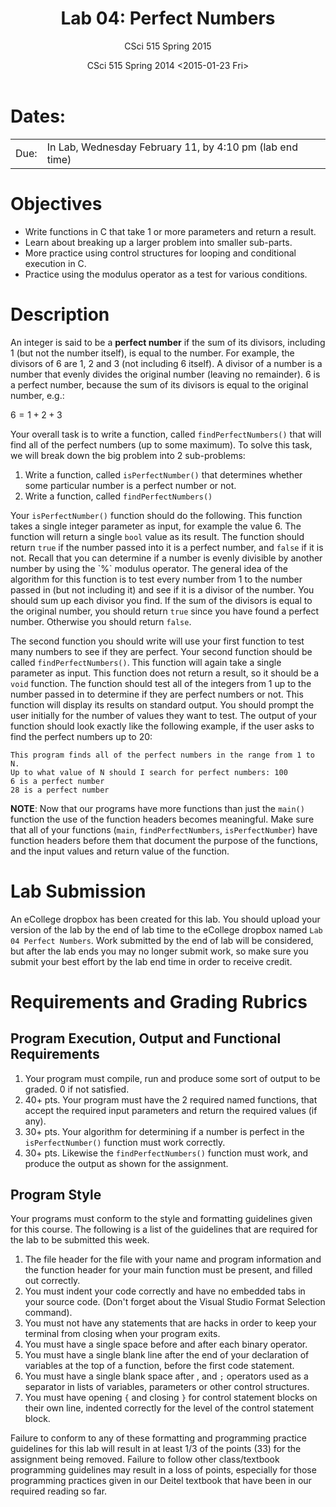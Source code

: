 #+TITLE:     Lab 04: Perfect Numbers
#+AUTHOR:    CSci 515 Spring 2015
#+EMAIL:     derek@harter.pro
#+DATE:      CSci 515 Spring 2014 <2015-01-23 Fri>
#+DESCRIPTION: Lab 04
#+OPTIONS:   H:4 num:nil toc:nil
#+OPTIONS:   TeX:t LaTeX:t skip:nil d:nil todo:nil pri:nil tags:not-in-toc
#+LATEX_HEADER: \usepackage{minted}
#+LaTeX_HEADER: \usemintedstyle{default}

* Dates:
| Due: | In Lab, Wednesday February 11, by 4:10 pm (lab end time) |

* Objectives
- Write functions in C that take 1 or more parameters and return a result.
- Learn about breaking up a larger problem into smaller sub-parts.
- More practice using control structures for looping and conditional
  execution in C.
- Practice using the modulus operator as a test for various conditions.

* Description
An integer is said to be a *perfect number* if the sum of its
divisors, including 1 (but not the number itself), is equal to
the number.  For example, the divisors of 6 are 1, 2 and 3 (not
including 6 itself).  A divisor of a number is a number that
evenly divides the original number (leaving no remainder).
6 is a perfect number, because the sum of its divisors is
equal to the original number, e.g.:

$6 = 1 + 2 + 3$

Your overall task is to write a function, called ~findPerfectNumbers()~ that
will find all of the perfect numbers (up to some maximum).  To solve this
task, we will break down the big problem into 2 sub-problems:

1. Write a function, called ~isPerfectNumber()~ that determines whether
   some particular number is a perfect number or not.
2. Write a function, called ~findPerfectNumbers()~

Your ~isPerfectNumber()~ function should do the following.  This function
takes a single integer parameter as input, for example the value 6.  The
function will return a single ~bool~ value as its result.  The function
should return ~true~ if the number passed into it is a perfect number,
and ~false~ if it is not.  Recall that you can determine if a number
is evenly divisible by another number by using the `%` modulus
operator.  The general idea of the algorithm for this function is to
test every number from 1 to the number passed in (but not including
it) and see if it is a divisor of the number.  You should sum
up each divisor you find.  If the sum of the divisors is equal to
the original number, you should return ~true~ since you have found
a perfect number.  Otherwise you should return ~false~.

The second function you should write will use your first function to
test many numbers to see if they are perfect.  Your second function
should be called ~findPerfectNumbers()~.  This function will again
take a single parameter as input.  This function does not return a
result, so it should be a ~void~ function.  The function should test
all of the integers from 1 up to the number passed in to determine if
they are perfect numbers or not.  This function will display its
results on standard output.  You should prompt the user initially for
the number of values they want to test.  The output of your function
should look exactly like the following example, if the user
asks to find the perfect numbers up to 20:

#+begin_example
This program finds all of the perfect numbers in the range from 1 to N.
Up to what value of N should I search for perfect numbers: 100
6 is a perfect number
28 is a perfect number
#+end_example

*NOTE*: Now that our programs have more functions than just the ~main()~
function the use of the function headers becomes meaningful.  Make sure
that all of your functions (~main~, ~findPerfectNumbers~, ~isPerfectNumber~)
have function headers before them that document the purpose of the
functions, and the input values and return value of the function. 

* Lab Submission

An eCollege dropbox has been created for this lab.  You should
upload your version of the lab by the end of lab time to the eCollege
dropbox named ~Lab 04 Perfect Numbers~.  Work submitted by the end
of lab will be considered, but after the lab ends you may no longer
submit work, so make sure you submit your best effort by the lab end
time in order to receive credit.

* Requirements and Grading Rubrics

** Program Execution, Output and Functional Requirements

1. Your program must compile, run and produce some sort of output to be
  graded. 0 if not satisfied.
1. 40+ pts.  Your program must have the 2 required named functions, that 
   accept the required input parameters and return the required values
   (if any). 
1. 30+ pts. Your algorithm for determining if a number is perfect in the
   ~isPerfectNumber()~ function must work correctly.
1. 30+ pts. Likewise the ~findPerfectNumbers()~ function must work, and produce
   the output as shown for the assignment.


** Program Style

Your programs must conform to the style and formatting guidelines given for this course.
The following is a list of the guidelines that are required for the lab to be submitted
this week.

1. The file header for the file with your name and program information
  and the function header for your main function must be present, and
  filled out correctly.
1. You must indent your code correctly and have no embedded tabs in
  your source code. (Don't forget about the Visual Studio Format
  Selection command).
1. You must not have any statements that are hacks in order to keep
  your terminal from closing when your program exits.
1. You must have a single space before and after each binary operator.
1. You must have a single blank line after the end of your declaration
  of variables at the top of a function, before the first code
  statement.
1. You must have a single blank space after , and ~;~ operators used as a
  separator in lists of variables, parameters or other control
  structures.
1. You must have opening ~{~ and closing ~}~ for control statement blocks
  on their own line, indented correctly for the level of the control
  statement block.

Failure to conform to any of these formatting and programming practice
guidelines for this lab will result in at least 1/3 of the points (33)
for the assignment being removed.  Failure to follow other
class/textbook programming guidelines may result in a loss of points,
especially for those programming practices given in our Deitel
textbook that have been in our required reading so far.

